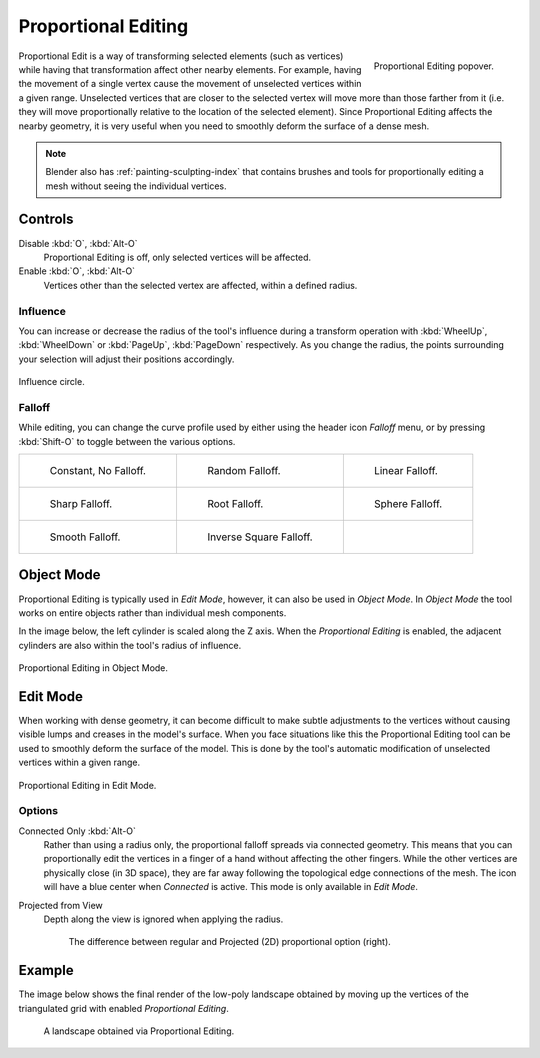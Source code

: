 .. _bpy.types.ToolSettings.use_proportional_edit_objects:
.. _bpy.types.ToolSettings.use_proportional_edit:
.. |prop-edit-icon| image::
   /images/editors_3dview_object_editing_transform_control_proportional-edit_header.png

********************
Proportional Editing
********************

.. reference::

   :Mode:      Object and Edit Mode
   :Header:    Via the |prop-edit-icon| icon in the header.
   :Shortcut:  :kbd:`O`

.. figure:: /images/editors_3dview_controls_proportional-editing_tool.png
   :align: right
   :width: 250px

   Proportional Editing popover.

Proportional Edit is a way of transforming selected elements (such as vertices)
while having that transformation affect other nearby elements. For example,
having the movement of a single vertex cause the movement of unselected vertices within a given range.
Unselected vertices that are closer to the selected vertex will move more than those farther from it
(i.e. they will move proportionally relative to the location of the selected element).
Since Proportional Editing affects the nearby geometry,
it is very useful when you need to smoothly deform the surface of a dense mesh.

.. note::

   Blender also has :ref:`painting-sculpting-index`
   that contains brushes and tools for proportionally editing a mesh without seeing the individual vertices.


Controls
========

Disable :kbd:`O`, :kbd:`Alt-O`
   Proportional Editing is off, only selected vertices will be affected.
Enable :kbd:`O`, :kbd:`Alt-O`
   Vertices other than the selected vertex are affected, within a defined radius.


Influence
---------

You can increase or decrease the radius of the tool's influence during a transform operation
with :kbd:`WheelUp`, :kbd:`WheelDown` or :kbd:`PageUp`, :kbd:`PageDown` respectively.
As you change the radius, the points surrounding your selection will adjust their positions accordingly.

.. figure:: /images/editors_3dview_controls_proportional-editing_influence.png
   :align: center

   Influence circle.


.. _bpy.types.ToolSettings.proportional_edit_falloff:
.. _3dview-transform-control-proportional-edit-falloff:

Falloff
-------

While editing, you can change the curve profile used by either
using the header icon *Falloff* menu, or by pressing :kbd:`Shift-O` to toggle between the various options.

.. list-table::

   * - .. figure:: /images/editors_3dview_controls_proportional-editing_falloff-constant.png

          Constant, No Falloff.

     - .. figure:: /images/editors_3dview_controls_proportional-editing_falloff-random.png

          Random Falloff.

     - .. figure:: /images/editors_3dview_controls_proportional-editing_falloff-linear.png

          Linear Falloff.

   * - .. figure:: /images/editors_3dview_controls_proportional-editing_falloff-sharp.png

          Sharp Falloff.

     - .. figure:: /images/editors_3dview_controls_proportional-editing_falloff-root.png

          Root Falloff.

     - .. figure:: /images/editors_3dview_controls_proportional-editing_falloff-sphere.png

          Sphere Falloff.

   * - .. figure:: /images/editors_3dview_controls_proportional-editing_falloff-smooth.png

          Smooth Falloff.

     - .. figure:: /images/editors_3dview_controls_proportional-editing_falloff-inverse-square.png

          Inverse Square Falloff.

     -


Object Mode
===========

Proportional Editing is typically used in *Edit Mode*, however, it can also be used in *Object Mode*.
In *Object Mode* the tool works on entire objects rather than individual mesh components.

In the image below, the left cylinder is scaled along the Z axis.
When the *Proportional Editing* is enabled, the adjacent cylinders are also within the tool's radius of influence.

.. figure:: /images/editors_3dview_controls_proportional-editing_object-mode.png
   :width: 50%
   :align: center

   Proportional Editing in Object Mode.


Edit Mode
=========

When working with dense geometry, it can become difficult to make subtle adjustments to
the vertices without causing visible lumps and creases in the model's surface.
When you face situations like this the Proportional Editing tool
can be used to smoothly deform the surface of the model.
This is done by the tool's automatic modification of unselected vertices within a given range.

.. figure:: /images/editors_3dview_controls_proportional-editing_mode.png
   :align: center

   Proportional Editing in Edit Mode.


Options
-------

.. _bpy.types.ToolSettings.use_proportional_connected:

Connected Only :kbd:`Alt-O`
   Rather than using a radius only, the proportional falloff spreads via connected geometry.
   This means that you can proportionally edit the vertices in a finger of a hand
   without affecting the other fingers. While the other vertices are physically close (in 3D space),
   they are far away following the topological edge connections of the mesh.
   The icon will have a blue center when *Connected* is active.
   This mode is only available in *Edit Mode*.

.. _bpy.types.ToolSettings.use_proportional_projected:

Projected from View
   Depth along the view is ignored when applying the radius.

   .. figure:: /images/editors_3dview_controls_proportional-editing_2d-compare.png

      The difference between regular and Projected (2D) proportional option (right).


Example
=======

The image below shows the final render of the low-poly landscape
obtained by moving up the vertices of the triangulated grid
with enabled *Proportional Editing*.

.. figure:: /images/editors_3dview_controls_proportional-editing_landscape.jpg

   A landscape obtained via Proportional Editing.
